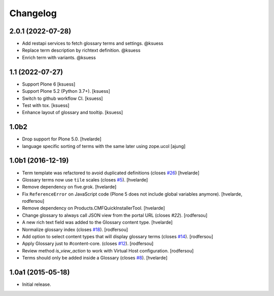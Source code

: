 Changelog
=========


2.0.1 (2022-07-28)
------------------

- Add restapi services to fetch glossary terms and settings. @ksuess
- Replace term description by richtext definition. @ksuess
- Enrich term with variants. @ksuess


1.1 (2022-07-27)
----------------

- Support Plone 6
  [ksuess]
- Support Plone 5.2 (Python 3.7+).
  [ksuess]
- Switch to github workflow CI.
  [ksuess]
- Test with tox.
  [ksuess]
- Enhance layout of glossary and tooltip.
  [ksuess]

1.0b2
-----

- Drop support for Plone 5.0.
  [hvelarde]

- language specific sorting of terms with the same later using zope.ucol
  [ajung]

1.0b1 (2016-12-19)
------------------

- Term template was refactored to avoid duplicated definitions (closes `#26`_)
  [hvelarde]

- Glossary terms now use ``tile`` scales (closes `#5`_).
  [hvelarde]

- Remove dependency on five.grok.
  [hvelarde]

- Fix ``ReferenceError`` on JavaScript code (Plone 5 does not include global variables anymore).
  [hvelarde, rodfersou]

- Remove dependency on Products.CMFQuickInstallerTool.
  [hvelarde]

- Change glossary to always call JSON view from the portal URL (closes `#22`).
  [rodfersou]

- A new rich text field was added to the Glossary content type.
  [hvelarde]

- Normalize glossary index (closes `#18`_).
  [rodfersou]

- Add option to select content types that will display glossary terms (closes `#14`_).
  [rodfersou]

- Apply Glossary just to #content-core. (closes `#12`_).
  [rodfersou]

- Review method `is_view_action` to work with Virtual Host configuration.
  [rodfersou]

- Terms should only be added inside a Glossary (closes `#8`_).
  [hvelarde]


1.0a1 (2015-05-18)
------------------

- Initial release.

.. _`#5`: https://github.com/collective/collective.cover/issues/5
.. _`#8`: https://github.com/collective/collective.cover/issues/8
.. _`#12`: https://github.com/collective/collective.cover/issues/12
.. _`#14`: https://github.com/collective/collective.cover/issues/14
.. _`#18`: https://github.com/collective/collective.cover/issues/18
.. _`#22`: https://github.com/collective/collective.cover/issues/22
.. _`#26`: https://github.com/collective/collective.cover/issues/26
